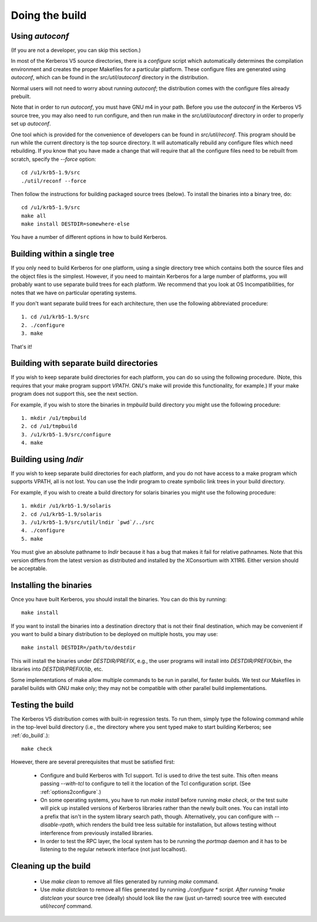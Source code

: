 Doing the build
======================

Using *autoconf*
-------------------

(If you are not a developer, you can skip this section.)

In most of the Kerberos V5 source directories, there is a *configure* script which automatically determines 
the compilation environment and creates the proper Makefiles for a particular platform. 
These configure files are generated using *autoconf*, which can be found in the *src/util/autoconf* directory in the distribution.

Normal users will not need to worry about running *autoconf*; the distribution comes with the configure files already prebuilt. 

Note that in order to run *autoconf*, you must have GNU m4 in your path. 
Before you use the *autoconf* in the Kerberos V5 source tree, you may also need to run configure, 
and then run make in the *src/util/autoconf* directory in order to properly set up *autoconf*.

One tool which is provided for the convenience of developers can be found in *src/util/reconf*. 
This program should be run while the current directory is the top source directory. 
It will automatically rebuild any configure files which need rebuilding. 
If you know that you have made a change that will require that all the configure files need to be rebuilt from scratch, specify the *--force* option::

      cd /u1/krb5-1.9/src
      ./util/reconf --force
     
Then follow the instructions for building packaged source trees (below). 
To install the binaries into a binary tree, do::

     cd /u1/krb5-1.9/src
     make all
     make install DESTDIR=somewhere-else
     
You have a number of different options in how to build Kerberos. 

.. _do_build:

Building within a single tree
-------------------------------

If you only need to build Kerberos for one platform, using a single directory tree 
which contains both the source files and the object files is the simplest. 
However, if you need to maintain Kerberos for a large number of platforms, 
you will probably want to use separate build trees for each platform. 
We recommend that you look at OS Incompatibilities, for notes that we have on particular operating systems.

If you don't want separate build trees for each architecture, then use the following abbreviated procedure::

   1. cd /u1/krb5-1.9/src
   2. ./configure
   3. make 

That's it!

Building with separate build directories
--------------------------------------------

If you wish to keep separate build directories for each platform, you can do so using the following procedure. 
(Note, this requires that your make program support *VPATH*. GNU's make will provide this functionality, for example.) 
If your make program does not support this, see the next section.

For example, if you wish to store the binaries in *tmpbuild* build directory you might use the following procedure::

   1. mkdir /u1/tmpbuild
   2. cd /u1/tmpbuild
   3. /u1/krb5-1.9/src/configure
   4. make 

Building using *lndir*
-----------------------

If you wish to keep separate build directories for each platform, 
and you do not have access to a make program which supports VPATH, all is not lost. 
You can use the lndir program to create symbolic link trees in your build directory.

For example, if you wish to create a build directory for solaris binaries you might use the following procedure::

   1. mkdir /u1/krb5-1.9/solaris
   2. cd /u1/krb5-1.9/solaris
   3. /u1/krb5-1.9/src/util/lndir `pwd`/../src
   4. ./configure
   5. make 

You must give an absolute pathname to *lndir* because it has a bug that makes it fail for relative pathnames. 
Note that this version differs from the latest version as distributed and installed by the XConsortium with X11R6. 
Either version should be acceptable. 


Installing the binaries
-------------------------

Once you have built Kerberos, you should install the binaries. You can do this by running::

      make install
     

If you want to install the binaries into a destination directory that is not their final destination, 
which may be convenient if you want to build a binary distribution to be deployed on multiple hosts, you may use::

      make install DESTDIR=/path/to/destdir
     

This will install the binaries under *DESTDIR/PREFIX*, e.g., the user programs will install into *DESTDIR/PREFIX/bin*, 
the libraries into *DESTDIR/PREFIX/lib*, etc.

Some implementations of make allow multiple commands to be run in parallel, for faster builds. 
We test our Makefiles in parallel builds with GNU make only; they may not be compatible with other parallel build implementations.

Testing the build
--------------------

The Kerberos V5 distribution comes with built-in regression tests. 
To run them, simply type the following command while in the top-level build directory 
(i.e., the directory where you sent typed make to start building Kerberos; see :ref:`do_build`.)::

     make check
     

However, there are several prerequisites that must be satisfied first:

    * Configure and build Kerberos with Tcl support. Tcl is used to drive the test suite. 
      This often means passing *--with-tcl* to configure to tell it the location of the Tcl configuration script. (See :ref:`options2configure`.)
    * On some operating systems, you have to run *make install* before
      running *make check*, or the test suite will pick up installed
      versions of Kerberos libraries rather than the newly built ones.
      You can install into a prefix that isn't in the system library
      search path, though. Alternatively, you can configure with
      *--disable-rpath*, which renders the build tree less suitable
      for installation, but allows testing without interference from
      previously installed libraries.
    * In order to test the RPC layer, the local system has to be running the *portmap* daemon and 
      it has to be listening to the regular network interface (not just localhost). 


Cleaning up the build 
-------------------------

  - Use *make clean* to remove all files generated by running *make* command. 
  - Use *make distclean* to remove all files generated by running *./configure * script.
    After running *make distclean* your source tree (ideally) should look like the raw (just un-tarred) source tree with executed *util/reconf* command.

    


